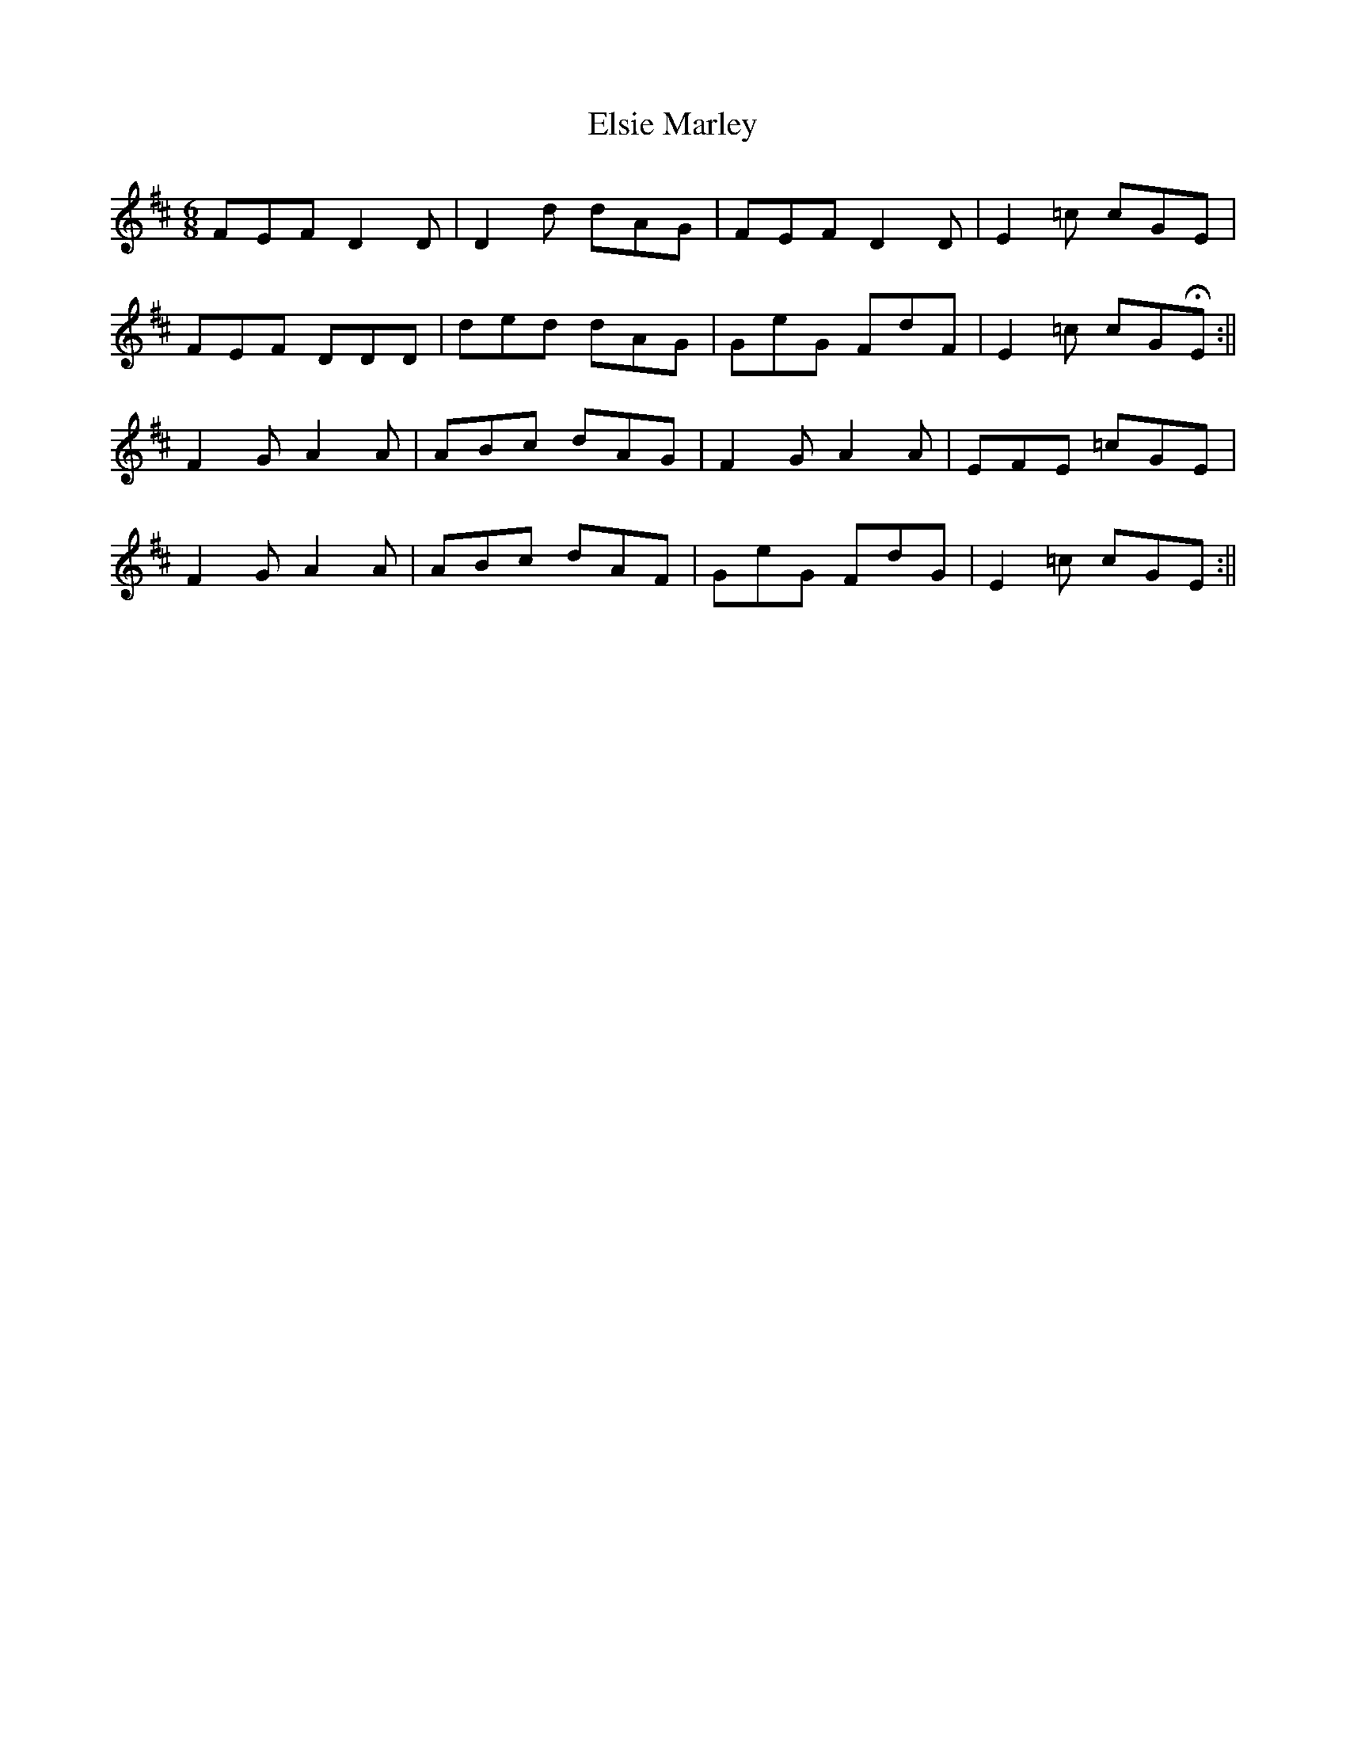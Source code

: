 X: 4
T: Elsie Marley
Z: Sam Baxter
S: https://thesession.org/tunes/1186#setting26984
R: jig
M: 6/8
L: 1/8
K: Dmaj
FEF D2 D |D2 d dAG |FEF D2 D |E2 =c cGE |
FEF DDD |ded dAG |GeG FdF |E2 =c cGHE :||
F2 G A2 A |ABc dAG |F2 G A2 A |EFE =cGE |
F2 G A2 A |ABc dAF |GeG FdG |E2 =c cGE :||
